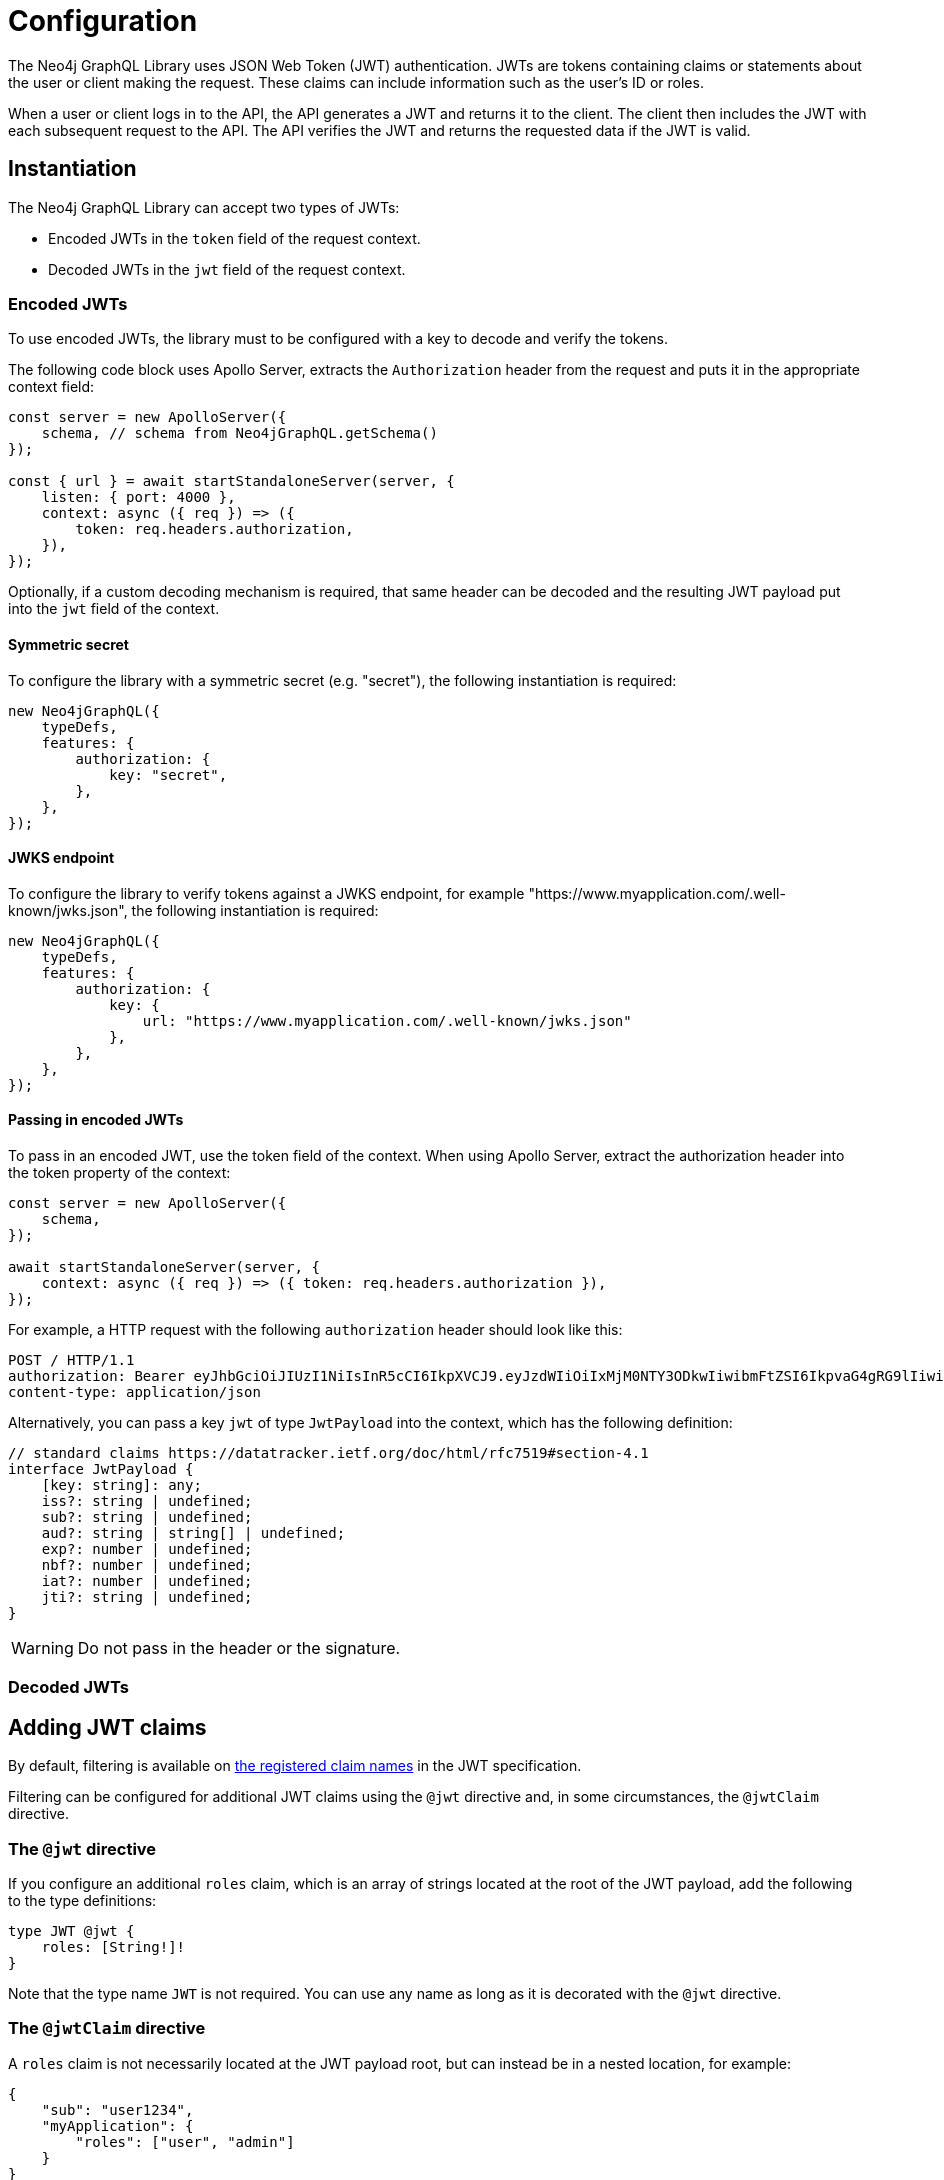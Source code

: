 = Configuration
:description: This page describes how to configure authentication and authorization features in the Neo4j GraphQL Library.

The Neo4j GraphQL Library uses JSON Web Token (JWT) authentication.
JWTs are tokens containing claims or statements about the user or client making the request.
These claims can include information such as the user's ID or roles.

When a user or client logs in to the API, the API generates a JWT and returns it to the client.
The client then includes the JWT with each subsequent request to the API.
The API verifies the JWT and returns the requested data if the JWT is valid.

// ^ is this paragraph accurate?

== Instantiation

The Neo4j GraphQL Library can accept two types of JWTs:

* Encoded JWTs in the `token` field of the request context.
* Decoded JWTs in the `jwt` field of the request context.

=== Encoded JWTs

To use encoded JWTs, the library must to be configured with a key to decode and verify the tokens.

The following code block uses Apollo Server, extracts the `Authorization` header from the request and puts it in the appropriate context field:

[source, typescript, indent=0]
----
const server = new ApolloServer({
    schema, // schema from Neo4jGraphQL.getSchema()
});

const { url } = await startStandaloneServer(server, {
    listen: { port: 4000 },
    context: async ({ req }) => ({
        token: req.headers.authorization,
    }),
});
----

Optionally, if a custom decoding mechanism is required, that same header can be decoded and the resulting JWT payload put into the `jwt` field of the context.

// ^ Can we show the above in a code listing?

==== Symmetric secret

To configure the library with a symmetric secret (e.g. "secret"), the following instantiation is required:

// ^ What is a symmetric secret? What is its purpose?

[source, typescript, indent=0]
----
new Neo4jGraphQL({
    typeDefs,
    features: {
        authorization: {
            key: "secret",
        },
    },
});
----

==== JWKS endpoint

To configure the library to verify tokens against a JWKS endpoint, for example "https://www.myapplication.com/.well-known/jwks.json", the following instantiation is required:

// ^ What is the purpose?

[source, typescript, indent=0]
----
new Neo4jGraphQL({
    typeDefs,
    features: {
        authorization: {
            key: {
                url: "https://www.myapplication.com/.well-known/jwks.json"
            },
        },
    },
});
----

==== Passing in encoded JWTs

// This was at the end of the file, I thought it could be moved here instead. What about decoded JWTs?

To pass in an encoded JWT, use the token field of the context.
When using Apollo Server, extract the authorization header into the token property of the context:

[source, javascript, indent=0]
----
const server = new ApolloServer({
    schema,
});

await startStandaloneServer(server, {
    context: async ({ req }) => ({ token: req.headers.authorization }),
});
----

For example, a HTTP request with the following `authorization` header should look like this:

[source]
----
POST / HTTP/1.1
authorization: Bearer eyJhbGciOiJIUzI1NiIsInR5cCI6IkpXVCJ9.eyJzdWIiOiIxMjM0NTY3ODkwIiwibmFtZSI6IkpvaG4gRG9lIiwiaWF0IjoxNTE2MjM5MDIyLCJyb2xlcyI6WyJ1c2VyX2FkbWluIiwicG9zdF9hZG1pbiIsImdyb3VwX2FkbWluIl19.IY0LWqgHcjEtOsOw60mqKazhuRFKroSXFQkpCtWpgQI
content-type: application/json
----

Alternatively, you can pass a key `jwt` of type `JwtPayload` into the context, which has the following definition:

[source, typescript, indent=0]
----
// standard claims https://datatracker.ietf.org/doc/html/rfc7519#section-4.1
interface JwtPayload {
    [key: string]: any;
    iss?: string | undefined;
    sub?: string | undefined;
    aud?: string | string[] | undefined;
    exp?: number | undefined;
    nbf?: number | undefined;
    iat?: number | undefined;
    jti?: string | undefined;
}
----

[WARNING]
Do not pass in the header or the signature.

=== Decoded JWTs

// What could be added here?

== Adding JWT claims

By default, filtering is available on https://www.rfc-editor.org/rfc/rfc7519#section-4.1[the registered claim names] in the JWT specification.

Filtering can be configured for additional JWT claims using the `@jwt` directive and, in some circumstances, the `@jwtClaim` directive.

=== The `@jwt` directive

If you configure an additional `roles` claim, which is an array of strings located at the root of the JWT payload, add the following to the type definitions:

[source, graphql, indent=0]
----
type JWT @jwt {
    roles: [String!]!
}
----

Note that the type name `JWT` is not required.
You can use any name as long as it is decorated with the `@jwt` directive.

=== The `@jwtClaim` directive

A `roles` claim is not necessarily located at the JWT payload root, but can instead be in a nested location, for example:

[source, json, indent=0]
----
{
    "sub": "user1234",
    "myApplication": {
        "roles": ["user", "admin"]
    }
}
----

// ^ why is this a nested location? can we show the nesting?

In this case, use the `@jwtClaim` directive:

[source, graphql, indent=0]
----
type JWT @jwt {
    roles: [String!]! @jwtClaim(path: "myApplication.roles")
}
----

Additionally, the nested location may contain `.` characters in the path, for example:

[source, json, indent=0]
----
{
    "sub": "user1234",
    "http://www.myapplication.com": {
        "roles": ["user", "admin"]
    }
}
----

Escape these characters:

[source, graphql, indent=0]
----
type JWT @jwt {
    roles: [String!]! @jwtClaim(path: "http://www\\\\.myapplication\\\\.com.roles")
}
----

[NOTE]
====
This way of escaping is necessary to escape twice: once for GraphQL and once for `dot-prop`, which is used under the hood to resolve the path.
====

